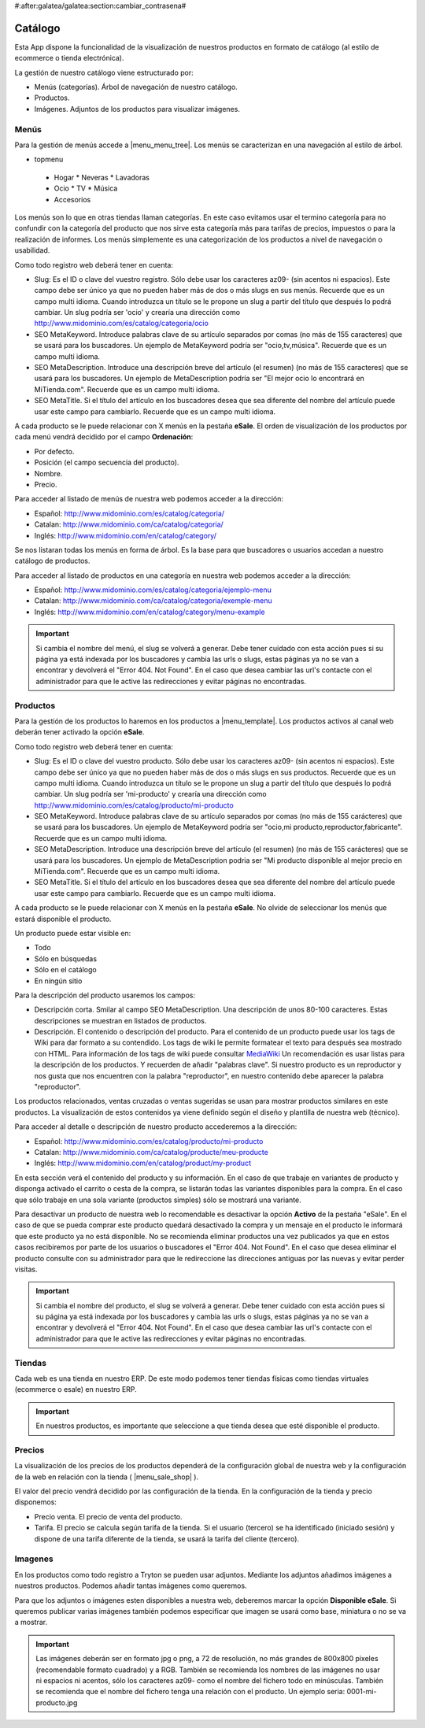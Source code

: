 #:after:galatea/galatea:section:cambiar_contrasena#

.. inheritref:: galatea_esale/galatea:section:catalogo

--------
Catálogo
--------

Esta App dispone la funcionalidad de la visualización de nuestros productos en
formato de catálogo (al estilo de ecommerce o tienda electrónica).

La gestión de nuestro catálogo viene estructurado por:

* Menús (categorías). Árbol de navegación de nuestro catálogo.
* Productos.
* Imágenes. Adjuntos de los productos para visualizar imágenes.

.. inheritref:: galatea_esale/galatea:section:menus

Menús
-----

Para la gestión de menús accede a |menu_menu_tree|. Los menús se caracterizan en una
navegación al estilo de árbol.

* topmenu
 * Hogar
   * Neveras
   * Lavadoras
 * Ocio
   * TV
   * Música
 * Accesorios

Los menús son lo que en otras tiendas llaman categorías. En este caso evitamos usar el termino
categoría para no confundir con la categoría del producto que nos sirve esta categoría más
para tarifas de precios, impuestos o para la realización de informes. Los menús simplemente
es una categorización de los productos a nivel de navegación o usabilidad.

Como todo registro web deberá tener en cuenta:

* Slug: Es el ID o clave del vuestro registro. Sólo debe usar los caracteres az09-
  (sin acentos ni espacios). Este campo debe ser único ya que no pueden haber más
  de dos o más slugs en sus menús. Recuerde que es un campo multi idioma.
  Cuando introduzca un título se le propone un slug a partir del título que después
  lo podrá cambiar. Un slug podría ser 'ocio' y crearía una dirección como
  http://www.midominio.com/es/catalog/categoria/ocio
* SEO MetaKeyword. Introduce palabras clave de su artículo separados por comas
  (no más de 155 caracteres) que se usará para los buscadores. Un ejemplo de MetaKeyword
  podría ser "ocio,tv,música". Recuerde que es un campo multi idioma.
* SEO MetaDescription. Introduce una descripción breve del artículo (el resumen)
  (no más de 155 caracteres) que se usará para los buscadores. Un ejemplo de MetaDescription
  podría ser "El mejor ocio lo encontrará en MiTienda.com". Recuerde que es un
  campo multi idioma.
* SEO MetaTitle. Si el título del artículo en los buscadores desea que sea diferente del nombre
  del artículo puede usar este campo para cambiarlo. Recuerde que es un campo multi idioma.

A cada producto se le puede relacionar con X menús en la pestaña **eSale**. El orden de visualización
de los productos por cada menú vendrá decidido por el campo **Ordenación**:

* Por defecto.
* Posición (el campo secuencia del producto).
* Nombre.
* Precio.

Para acceder al listado de menús de nuestra web podemos acceder a la dirección:

* Español: http://www.midominio.com/es/catalog/categoria/
* Catalan: http://www.midominio.com/ca/catalog/categoria/
* Inglés: http://www.midominio.com/en/catalog/category/

Se nos listaran todas los menús en forma de árbol. Es la base para que buscadores
o usuarios accedan a nuestro catálogo de productos.

Para acceder al listado de productos en una categoría en nuestra web podemos
acceder a la dirección:

* Español: http://www.midominio.com/es/catalog/categoria/ejemplo-menu
* Catalan: http://www.midominio.com/ca/catalog/categoria/exemple-menu
* Inglés: http://www.midominio.com/en/catalog/category/menu-example

.. important:: Si cambia el nombre del menú, el slug se volverá a generar.
              Debe tener cuidado con esta acción pues si su página ya está indexada
              por los buscadores y cambia las urls o slugs, estas páginas ya no se van
              a encontrar y devolverá el "Error 404. Not Found". En el caso que desea cambiar
              las url's contacte con el administrador para que le active las redirecciones
              y evitar páginas no encontradas.

.. |menu_menu_tree| tryref:: product_esale.menu_menu_tree/complete_name

.. inheritref:: galatea_esale/galatea:section:productos

Productos
---------

Para la gestión de los productos lo haremos en los productos a |menu_template|.
Los productos activos al canal web deberán tener activado la opción **eSale**.

Como todo registro web deberá tener en cuenta:

* Slug: Es el ID o clave del vuestro producto. Sólo debe usar los caracteres az09-
  (sin acentos ni espacios). Este campo debe ser único ya que no pueden haber más
  de dos o más slugs en sus productos. Recuerde que es un campo multi idioma.
  Cuando introduzca un título se le propone un slug a partir del título que después
  lo podrá cambiar. Un slug podría ser 'mi-producto' y crearía una dirección como
  http://www.midominio.com/es/catalog/producto/mi-producto
* SEO MetaKeyword. Introduce palabras clave de su artículo separados por comas
  (no más de 155 carácteres) que se usará para los buscadores. Un ejemplo de MetaKeyword
  podría ser "ocio,mi producto,reproductor,fabricante". Recuerde que es un campo multi idioma.
* SEO MetaDescription. Introduce una descripción breve del artículo (el resumen)
  (no más de 155 carácteres) que se usará para los buscadores. Un ejemplo de MetaDescription
  podria ser "Mi producto disponible al mejor precio en MiTienda.com". Recuerde que es un
  campo multi idioma.
* SEO MetaTitle. Si el título del artículo en los buscadores desea que sea diferente del nombre
  del artículo puede usar este campo para cambiarlo. Recuerde que es un campo multi idioma.

A cada producto se le puede relacionar con X menús en la pestaña **eSale**. No olvide de
seleccionar los menús que estará disponible el producto.

Un producto puede estar visible en:

* Todo
* Sólo en búsquedas
* Sólo en el catálogo
* En ningún sitio

Para la descripción del producto usaremos los campos:

* Descripción corta. Smilar al campo SEO MetaDescription. Una descripción de unos
  80-100 caracteres. Estas descripciones se muestran en listados de productos.
* Descripción. El contenido o descripción del producto. Para el contenido de un producto puede
  usar los tags de Wiki para dar formato a su contendido. Los tags de wiki le permite formatear
  el texto para después sea mostrado con HTML. Para información de los tags de wiki puede consultar
  `MediaWiki <http://meta.wikimedia.org/wiki/Help:Editing>`_ Un recomendación es usar listas
  para la descripción de los productos. Y recuerden de añadir "palabras clave". Si nuestro producto
  es un reproductor y nos gusta que nos encuentren con la palabra "reproductor", en nuestro contenido
  debe aparecer la palabra "reproductor".

Los productos relacionados, ventas cruzadas o ventas sugeridas se usan para mostrar productos
similares en este productos. La visualización de estos contenidos ya viene definido según
el diseño y plantilla de nuestra web (técnico).

Para acceder al detalle o descripción de nuestro producto accederemos a la dirección:

* Español: http://www.midominio.com/es/catalog/producto/mi-producto
* Catalan: http://www.midominio.com/ca/catalog/producte/meu-producte
* Inglés: http://www.midominio.com/en/catalog/product/my-product

En esta sección verá el contenido del producto y su información. En el caso de que trabaje
en variantes de producto y disponga activado el carrito o cesta de la compra, se listarán
todas las variantes disponibles para la compra. En el caso que sólo trabaje en una sola variante
(productos simples) sólo se mostrará una variante.

Para desactivar un producto de nuestra web lo recomendable es desactivar la opción **Activo** de
la pestaña "eSale". En el caso de que se pueda comprar este producto quedará desactivado la compra
y un mensaje en el producto le informará que este producto ya no está disponible. No se recomienda
eliminar productos una vez publicados ya que en estos casos recibiremos por parte de los usuarios
o buscadores el "Error 404. Not Found". En el caso que desea eliminar el producto consulte con
su administrador para que le redireccione las direcciones antiguas por las nuevas y evitar perder
visitas.

.. important:: Si cambia el nombre del producto, el slug se volverá a generar.
              Debe tener cuidado con esta acción pues si su página ya está indexada
              por los buscadores y cambia las urls o slugs, estas páginas ya no se van
              a encontrar y devolverá el "Error 404. Not Found". En el caso que desea cambiar
              las url's contacte con el administrador para que le active las redirecciones
              y evitar páginas no encontradas.

.. |menu_template| tryref:: product.menu_template/complete_name

.. inheritref:: galatea_esale/galatea:section:tiendas

Tiendas
-------

Cada web es una tienda en nuestro ERP. De este modo podemos tener tiendas físicas
como tiendas virtuales (ecommerce o esale) en nuestro ERP.

.. important:: En nuestros productos, es importante que seleccione a que tienda
              desea que esté disponible el producto.

.. inheritref:: galatea_esale/galatea:section:precios

Precios
-------

La visualización de los precios de los productos dependerá de la configuración global de
nuestra web y la configuración de la web en relación con la tienda ( |menu_sale_shop| ).

El valor del precio vendrá decidido por las configuración de la tienda. En la configuración
de la tienda y precio disponemos:

* Precio venta. El precio de venta del producto.
* Tarifa. El precio se calcula según tarifa de la tienda. Si el usuario (tercero) se ha
  identificado (iniciado sesión) y dispone de una tarifa diferente de la tienda, se usará
  la tarifa del cliente (tercero).

.. |menu_sale_shop| tryref:: sale_shop.menu_sale_shop/complete_name

.. inheritref:: galatea_esale/galatea:section:imagenes

Imagenes
--------

En los productos como todo registro a Tryton se pueden usar adjuntos. Mediante los adjuntos
añadimos imágenes a nuestros productos. Podemos añadir tantas imágenes como queremos.

Para que los adjuntos o imágenes esten disponibles a nuestra web, deberemos marcar la opción
**Disponible eSale**. Si queremos publicar varias imágenes también podemos especificar que imagen
se usará como base, miniatura o no se va a mostrar.

.. important:: Las imágenes deberán ser en formato jpg o png, a 72 de resolución, no más
              grandes de 800x800 pixeles (recomendable formato cuadrado) y a RGB. También
              se recomienda los nombres de las imágenes no usar ni espacios ni acentos,
              sólo los caracteres az09- como el nombre del fichero todo en minúsculas.
              También se recomienda que el nombre del fichero tenga una relación con el producto.
              Un ejemplo seria: 0001-mi-producto.jpg

